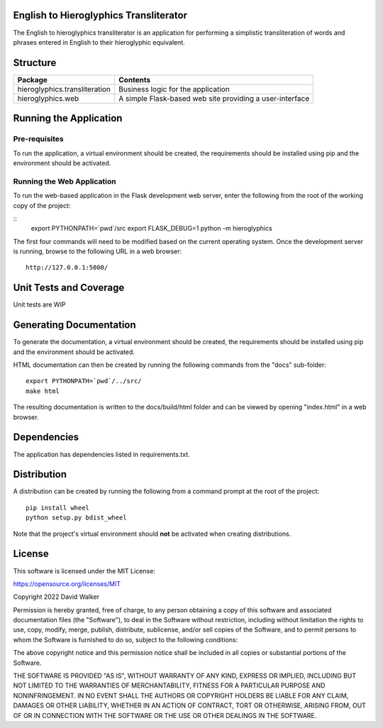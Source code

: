 .. image:: https://github.com/davewalker5/Hieroglyphics/workflows/Python%20CI%20Build/badge.svg
    :target: https://github.com/davewalker5/Hieroglyphics/actions
    :alt: Build Status

.. image:: https://codecov.io/gh/davewalker5/Hieroglyphics/branch/main/graph/badge.svg?token=U86UFDVD5S
    :target: https://codecov.io/gh/davewalker5/Hieroglyphics
    :alt: Coverage

.. image:: https://sonarcloud.io/api/project_badges/measure?project=davewalker5_Hieroglyphics&metric=alert_status
    :target: https://sonarcloud.io/summary/new_code?id=davewalker5_Hieroglyphics
    :alt: Quality Gate

.. image:: https://img.shields.io/github/issues/davewalker5/Hieroglyphics
    :target: https://github.com/davewalker5/Hieroglyphics/issues
    :alt: GitHub issues

.. image:: https://img.shields.io/github/v/release/davewalker5/Hieroglyphics.svg?include_prereleases
    :target: https://github.com/davewalker5/Hieroglyphics/releases
    :alt: Releases

.. image:: https://img.shields.io/badge/License-mit-blue.svg
    :target: https://github.com/davewalker5/Hieroglyphics/blob/main/LICENSE
    :alt: License

.. image:: https://img.shields.io/badge/language-python-blue.svg
    :target: https://www.python.org
    :alt: Language

.. image:: https://img.shields.io/github/languages/code-size/davewalker5/Hieroglyphics
    :target: https://github.com/davewalker5/Hieroglyphics/
    :alt: GitHub code size in bytes


English to Hieroglyphics Transliterator
=======================================

The English to hieroglyphics transliterator is an application for performing a simplistic transliteration of words
and phrases entered in English to their hieroglyphic equivalent.

Structure
=========

+-------------------------------+----------------------------------------------------------------------+
| **Package**                   | **Contents**                                                         |
+-------------------------------+----------------------------------------------------------------------+
| hieroglyphics.transliteration | Business logic for the application                                   |
+-------------------------------+----------------------------------------------------------------------+
| hieroglyphics.web             | A simple Flask-based web site providing a user-interface             |
+-------------------------------+----------------------------------------------------------------------+

Running the Application
=======================

Pre-requisites
--------------

To run the application, a virtual environment should be created, the requirements should be installed using pip and the
environment should be activated.

Running the Web Application
---------------------------

To run the web-based application in the Flask development web server, enter the following from the root of the working
copy of the project:

::
    export PYTHONPATH=`pwd`/src
    export FLASK_DEBUG=1
    python -m hieroglyphics

The first four commands will need to be modified based on the current operating system. Once the development server
is running, browse to the following URL in a  web browser:

::

    http://127.0.0.1:5000/


Unit Tests and Coverage
=======================

Unit tests are WIP

Generating Documentation
========================

To generate the documentation, a virtual environment should be created, the requirements should be installed
using pip and the environment should be activated.

HTML documentation can then be created by running the following commands from the "docs" sub-folder:

::

    export PYTHONPATH=`pwd`/../src/
    make html

The resulting documentation is written to the docs/build/html folder and can be viewed by opening "index.html" in a
web browser.


Dependencies
============

The application has dependencies listed in requirements.txt.


Distribution
============

A distribution can be created by running the following from a command prompt at the root of the project:

::

    pip install wheel
    python setup.py bdist_wheel

Note that the project's virtual environment should **not** be activated when creating distributions.


License
=======

This software is licensed under the MIT License:

https://opensource.org/licenses/MIT

Copyright 2022 David Walker

Permission is hereby granted, free of charge, to any person obtaining a copy of this software and associated
documentation files (the "Software"), to deal in the Software without restriction, including without limitation the
rights to use, copy, modify, merge, publish, distribute, sublicense, and/or sell copies of the Software, and to permit
persons to whom the Software is furnished to do so, subject to the following conditions:

The above copyright notice and this permission notice shall be included in all copies or substantial portions of the
Software.

THE SOFTWARE IS PROVIDED "AS IS", WITHOUT WARRANTY OF ANY KIND, EXPRESS OR IMPLIED, INCLUDING BUT NOT LIMITED TO THE
WARRANTIES OF MERCHANTABILITY, FITNESS FOR A PARTICULAR PURPOSE AND NONINFRINGEMENT. IN NO EVENT SHALL THE AUTHORS OR
COPYRIGHT HOLDERS BE LIABLE FOR ANY CLAIM, DAMAGES OR OTHER LIABILITY, WHETHER IN AN ACTION OF CONTRACT, TORT OR
OTHERWISE, ARISING FROM, OUT OF OR IN CONNECTION WITH THE SOFTWARE OR THE USE OR OTHER DEALINGS IN THE SOFTWARE.

